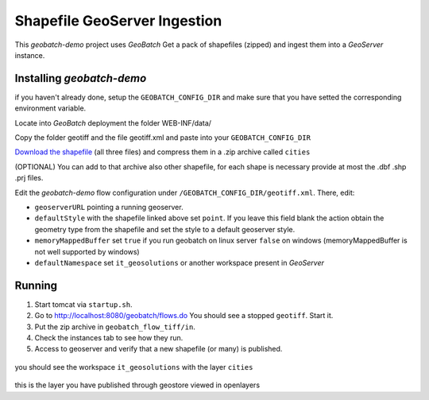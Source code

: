 .. |GB| replace:: *GeoBatch*
.. |demo| replace:: *geobatch-demo*
.. |GS| replace:: *GeoServer*

Shapefile GeoServer Ingestion
=============================

This |demo| project uses |GB| Get a pack of shapefiles (zipped) and ingest them into a |GS| instance.


Installing |demo|
-----------------

if you haven't already done, setup the ``GEOBATCH_CONFIG_DIR`` and make sure that you have setted the corresponding environment variable.

Locate into |GB| deployment the folder WEB-INF/data/

Copy the folder geotiff and the file geotiff.xml and paste into your ``GEOBATCH_CONFIG_DIR``

`Download the shapefile <https://github.com/geosolutions-it/geoserver-manager/tree/master/src/test/resources/testdata/shapefile>`_ (all three files) and compress them in a .zip archive called ``cities``

(OPTIONAL) You can add to that archive also other shapefile, for each shape is necessary provide at most the .dbf .shp .prj files.

Edit the |demo| flow configuration under ``/GEOBATCH_CONFIG_DIR/geotiff.xml``. There, edit:

* ``geoserverURL``        pointing a running geoserver.
* ``defaultStyle``	      with the shapefile linked above set ``point``. If you leave this field blank the action obtain the geometry type from the shapefile and set the style to a default geoserver style.
* ``memoryMappedBuffer``  set ``true`` if you run geobatch on linux server ``false`` on windows (memoryMappedBuffer is not well supported by windows)
* ``defaultNamespace``	  set ``it_geosolutions`` or another workspace present in |GS|


Running
-------

#. Start tomcat via ``startup.sh``.
#. Go to http://localhost:8080/geobatch/flows.do You should see a stopped ``geotiff``. Start it.
#. Put the zip archive in ``geobatch_flow_tiff/in``.
#. Check the instances tab to see how they run.
#. Access to geoserver and verify that a new shapefile (or many) is published.

.. figure:: images/cities_layer.jpg
   :align: center
   :width: 800
   
you should see the workspace ``it_geosolutions`` with the layer ``cities``   
   
.. figure:: images/cities_point.jpg
   :align: center
   :width: 800

this is the layer you have published through geostore viewed in openlayers
